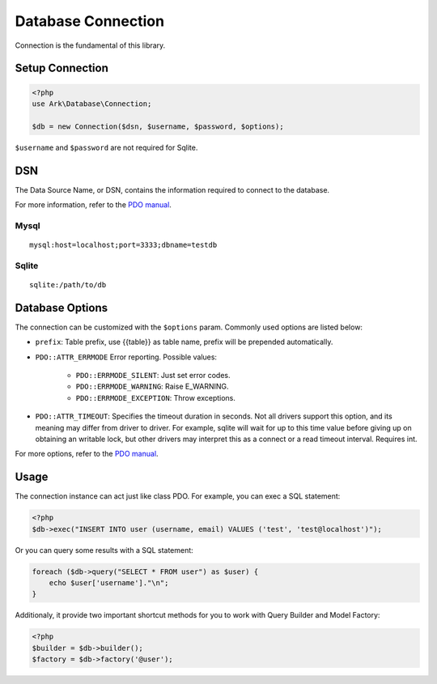 *******************
Database Connection
*******************

Connection is the fundamental of this library.

Setup Connection
================

.. code-block:: php

    <?php
    use Ark\Database\Connection;

    $db = new Connection($dsn, $username, $password, $options);

``$username`` and ``$password`` are not required for Sqlite.

DSN
===

The Data Source Name, or DSN, contains the information required to connect to the database.

For more information, refer to the `PDO manual <http://php.net/manual/en/pdo.construct.php>`_.

Mysql
-----

::

    mysql:host=localhost;port=3333;dbname=testdb

Sqlite
------

::

    sqlite:/path/to/db


Database Options
================

The connection can be customized with the ``$options`` param. Commonly used options are listed below:

- ``prefix``: Table prefix, use {{table}} as table name, prefix will be prepended automatically.
- ``PDO::ATTR_ERRMODE`` Error reporting. Possible values:

    - ``PDO::ERRMODE_SILENT``: Just set error codes.
    - ``PDO::ERRMODE_WARNING``: Raise E_WARNING.
    - ``PDO::ERRMODE_EXCEPTION``: Throw exceptions.

- ``PDO::ATTR_TIMEOUT``: Specifies the timeout duration in seconds. Not all drivers support this option, and its meaning may differ from driver to driver. For example, sqlite will wait for up to this time value before giving up on obtaining an writable lock, but other drivers may interpret this as a connect or a read timeout interval. Requires int.
  
For more options, refer to the `PDO manual <http://php.net/manual/en/pdo.setattribute.php>`_.

Usage
=====

The connection instance can act just like class PDO. For example, you can exec a SQL statement:

.. code-block:: php

    <?php
    $db->exec("INSERT INTO user (username, email) VALUES ('test', 'test@localhost')");

Or you can query some results with a SQL statement:

.. code-block:: php

    foreach ($db->query("SELECT * FROM user") as $user) {
        echo $user['username']."\n";
    }

Additionaly, it provide two important shortcut methods for you to work with Query Builder and Model Factory:

.. code-block:: php

    <?php
    $builder = $db->builder();
    $factory = $db->factory('@user');